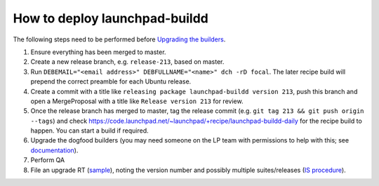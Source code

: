 How to deploy launchpad-buildd
******************************

The following steps need to be performed before `Upgrading the builders
<https://wiki.canonical.com/InformationInfrastructure/ISO/BuildInfrastructure/BuilddFixing>`_.

1. Ensure everything has been merged to master.

2. Create a new release branch, e.g. ``release-213``, based on master.

3. Run ``DEBEMAIL="<email address>" DEBFULLNAME="<name>" dch -rD focal``.
   The later recipe build will prepend the correct preamble for each Ubuntu release.

4. Create a commit with a title like ``releasing package launchpad-buildd version 213``,
   push this branch and open a MergeProposal with a title like
   ``Release version 213`` for review.

5. Once the release branch has merged to master,
   tag the release commit (e.g. ``git tag 213 && git push origin --tags``) and
   check https://code.launchpad.net/~launchpad/+recipe/launchpad-buildd-daily
   for the recipe build to happen.
   You can start a build if required.

6. Upgrade the dogfood builders
   (you may need someone on the LP team with permissions to help with this;
   see `documentation <https://wiki.canonical.com/InformationInfrastructure/ISO/BuildInfrastructure/BuilddFixing#Upgrading_launchpad-buildd_in_scalingstack>`_).

7. Perform QA

8. File an upgrade RT (`sample <https://portal.admin.canonical.com/C135751>`_),
   noting the version number and possibly multiple suites/releases
   (`IS procedure <https://wiki.canonical.com/InformationInfrastructure/ISO/BuildInfrastructure/BuilddFixing>`_).
